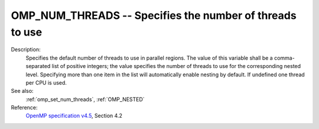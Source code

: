 ..
  Copyright 1988-2022 Free Software Foundation, Inc.
  This is part of the GCC manual.
  For copying conditions, see the GPL license file

.. index:: Environment Variable, Implementation specific setting

.. _omp_num_threads:

OMP_NUM_THREADS -- Specifies the number of threads to use
*********************************************************

Description:
  Specifies the default number of threads to use in parallel regions.  The
  value of this variable shall be a comma-separated list of positive integers;
  the value specifies the number of threads to use for the corresponding nested
  level.  Specifying more than one item in the list will automatically enable
  nesting by default.  If undefined one thread per CPU is used.

See also:
  :ref:`omp_set_num_threads`, :ref:`OMP_NESTED`

Reference:
  `OpenMP specification v4.5 <https://www.openmp.org>`_, Section 4.2